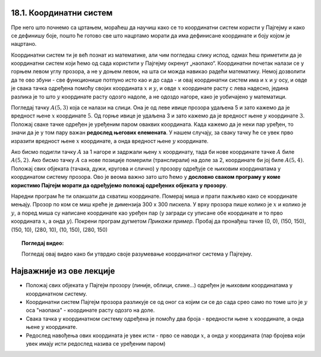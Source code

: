 18.1. Координатни систем
========================

Пре него што почнемо са цртањем, мораћеш да научиш како се то координатни систем користи у 
Пајгејму и како се дефинишу боје, пошто ће готово све што нацртамо морати да има дефинисане 
координате и боју којом је нацртано.

Координатни систем ти је већ познат из математике, али чим погледаш слику испод, одмах ћеш приметити да је 
координатни систем који ћемо од сада користити у Пајгејму окренут „наопако“. Координатни почетак налази се у 
горњем левом углу прозора, а не у доњем левом, на шта си можда навикао радећи математику. Немој дозволити 
да те ово збуни - све функционише потпуно исто као и до сада - и овај координатни систем има и :math:`x` 
и :math:`y` осу, и овде је свака тачка одређена помоћу својих координата :math:`x` и :math:`y`, и овде 
:math:`x` координате расту с лева надесно, једина разлика је то што :math:`y` координате расту одозго надоле, 
а не одоздо нагоре, како је уобичајено у математици.

.. infonote::
   Добра страна је што ћемо за разлику од математике радити само са позитивним координатама. Унутар прозора све тачке 
   имају позитивне координате, а остале нам нису интересантне јер су ионако ван прозора!

Погледај тачку :math:`A(5, 3)` која се налази на слици. Она је од леве ивице прозора удаљена 5 и зато 
кажемо да је вредност њене :math:`x` координате :math:`5`. Од горње ивице је удаљена 3 и зато кажемо да је 
вредност њене :math:`y` координате :math:`3`. Положај сваке тачке одређен је уређеним паром оваквих 
координата. Када кажемо да је неки пар уређен, то значи да је у том пару важан **редослед његових елемената**.
У нашем случају, за сваку тачку ће се увек прво изразити вредност њене :math:`x` координате, а онда вредност 
њене :math:`y` координате. 

.. image:: ../../_images/koordinatni_sistem.png
   :width: 400px   
   :align: center 

Ако бисмо подигли тачку :math:`A` за 1 нагоре и задржали њену :math:`x` координату, тада би нове координате 
тачке :math:`A` биле :math:`A(5, 2)`. Ако бисмо тачку :math:`A` са нове позиције померили (транслирали) на доле 
за 2, координате би јој биле :math:`A(5, 4)`. Положај свих објеката (тачака, дужи, кругова и слично) у прозору 
одређује се њиховим координатама у координатом систему прозора. Ово је веома важно зато што ћемо 
у **дословно сваком програму у коме користимо Пајгејм морати да одређујемо положај одређених објеката у прозору**. 


.. infonote::
   
   Јединица мере помоћу које ћемо изражавати сва растојања је - пиксел. Дужину прозора, дужину линија 
   које цртамо, растојање између елемената у оквиру прозора изражаваћемо у пикселима. 



Наредни програм ће ти олакшати да схватиш координате. Померај миша и
прати пажљиво како се координате мењају. Прозор по ком се миш креће је
димензија 300 х 300 пискела. У врху прозора пише колико је :math:`x` и
колико је :math:`y`, а поред миша су написане координате као уређен пар (у загради су
уписане обе координате и то прво координата :math:`x`, а онда :math:`y`). Покрени
програм дугметом *Прикажи пример*. Пробај да пронађеш тачке (0, 0), (150, 150), (150, 10), (280, 10), (10, 150), (280, 150)

.. activecode:: nauci_koordinate
   :nocodelens:
   :modaloutput:
   :playtask:
   :includehsrc: _includes/koordinate.py

.. topic:: Погледај видео:

   Погледај овај видео како би утврдио своје разумевање координатног система у Пајгејму.

    .. ytpopup:: osqRhn3LAx8
        :width: 735
        :height: 415
        :align: center 

Најважније из ове лекције
=========================

* Положај свих објеката у Пајгејм прозору (линије, облици, слике...) одређен је њиховим координатама у координатном систему.
* Координатни систем Пајгејм прозора разликује се од оног са којим си се до сада срео само по томе што је :math:`y` оса "наопака" - координате расту одозго на доле.
* Свака тачка у координатном систему одређена је помоћу два броја - вредности њене :math:`x` координате, а онда њене :math:`y` координате.
* Редослед навођења ових координата је увек исти - прво се наводи :math:`x`, а онда :math:`y` координата (пар бројева који увек имају исти редослед назива се уређеним паром)

